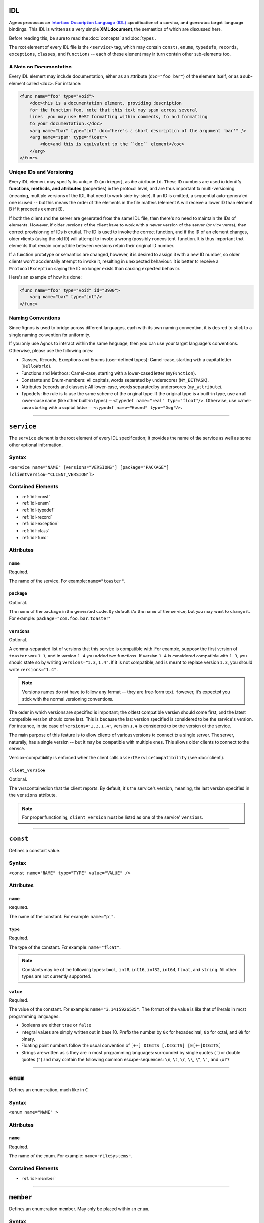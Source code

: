IDL
===

Agnos processes an 
`Interface Description Language (IDL) <http://en.wikipedia.org/wiki/Interface_description_language>`_
specification of a service, and generates target-language bindings. 
This IDL is written as a very simple **XML document**, the semantics of which 
are discussed here.

Before reading this, be sure to read the :doc:`concepts` and :doc:`types`.

The root element of every IDL file is the ``<service>`` tag, which may contain
``consts``, ``enums``, ``typedefs``, ``records``, ``exceptions``, ``classes``, 
and ``functions`` -- each of these element may in turn contain other 
sub-elements too.

.. _idl-doc:

A Note on Documentation
-----------------------
Every IDL element may include documentation, either as an attribute 
(``doc="foo bar"``) of the element itself, or as a sub-element called ``<doc>``.
For instance:

.. code-block:: xml
  
  <func name="foo" type="void">
      <doc>this is a documentation element, providing description 
      for the function foo. note that this text may span across several
      lines. you may use ReST formatting within comments, to add formatting
      to your documentation.</doc>
      <arg name="bar" type="int" doc="here's a short description of the argument 'bar'" />
      <arg name="spam" type="float">
          <doc>and this is equivalent to the ``doc`` element</doc>
      </arg>
  </func>

.. _idl-ids:

Unique IDs and Versioning
-------------------------
Every IDL element may specify its unique ID (an integer), as the attribute ``id``. 
These ID numbers are used to identify **functions, methods, and attributes** 
(properties) in the protocol level, and are thus important to multi-versioning 
(meaning, multiple versions of the IDL that need to work side-by-side). 
If an ID is omitted, a sequential auto-generated one is used -- but this means 
the order of the elements in the file matters (element A will receive a lower ID 
than element B if it preceeds element B).

If both the client and the server are generated from the same IDL file, then 
there's no need to maintain the IDs of elements. However, if older versions of the
client have to work with a newer version of the server (or vice versa), then 
correct provisioning of IDs is crutial. The ID is used to invoke the correct
function, and if the ID of an element changes, older clients (using the old ID)
will attempt to invoke a wrong (possibly nonexsitent) function. It is thus
important that elements that remain compatible between versions retain their
original ID number.

If a function prototype or semantics are changed, however, it is desired 
to assign it with a new ID number, so older clients won't accidentally attempt 
to invoke it, resulting in unexpected behaviour: it is better to receive a
``ProtocolException`` saying the ID no longer exists than causing expected 
behavior.

Here's an example of how it's done:

.. code-block:: xml
  
  <func name="foo" type="void" id="3900">
      <arg name="bar" type="int"/>
  </func>


.. _idl-naming:

Naming Conventions
------------------
Since Agnos is used to bridge across different languages, each with its own
naming convention, it is desired to stick to a single naming convention for 
uniformity.

If you only use Agnos to interact within the same language, then you can use 
your target language's conventions. Otherwise, please use the following ones:

* Classes, Records, Exceptions and Enums (user-defined types): Camel-case, 
  starting with a capital letter (``HelloWorld``).
* Functions and Methods: Camel-case, starting with a lower-cased letter
  (``myFunction``).
* Constants and Enum-members: All capitals, words separated by underscores 
  (``MY_BITMASK``).
* Attributes (records and classes): All lower-case, words separated by 
  underscores (``my_attribute``).
* Typedefs: the rule is to use the same scheme of the original type. If the 
  original type is a built-in type, use an all lower-case name (like other 
  built-in types) -- ``<typedef name="real" type="float"/>``. 
  Otherwise, use camel-case starting with a capital letter -- 
  ``<typedef name="Hound" type="Dog"/>``.

------------------------------------------------------------------------------

.. _idl-service:

``service``
===========
The ``service`` element is the root element of every IDL specification; it 
provides the name of the service as well as some other optional information.

Syntax
------

``<service name="NAME" [versions="VERSIONS"] [package="PACKAGE"] [clientversion="CLIENT_VERSION"]>``

Contained Elements
------------------
* :ref:`idl-const`
* :ref:`idl-enum`
* :ref:`idl-typedef`
* :ref:`idl-record`
* :ref:`idl-exception`
* :ref:`idl-class`
* :ref:`idl-func`

Attributes
----------

``name``
^^^^^^^^
Required.

The name of the service. For example: ``name="toaster"``.
 
``package``
^^^^^^^^^^^
Optional.

The name of the package in the generated code. By default it's the name of the 
service, but you may want to change it. 
For example: ``package="com.foo.bar.toaster"``

``versions``
^^^^^^^^^^^^
Optional.

A comma-separated list of versions that this service is compatible with.
For example, suppose the first version of ``toaster`` was ``1.3``, and
in version ``1.4`` you added two functions. If version ``1.4`` is considered
compatible with ``1.3``, you should state so by writing ``versions="1.3,1.4"``.
If it is not compatible, and is meant to replace version ``1.3``, you should
write ``versions="1.4"``.

.. note::
  Versions names do not have to follow any format -- they are free-form text.
  However, it's expected you stick with the normal versioning conventions.

The order in which versions are specified is important; the oldest compatible
version should come first, and the latest compatible version should come last.
This is because the last version specified is considered to be the service's
version. For instance, in the case of ``versions="1.3,1.4"``, version ``1.4``
is considered to be the version of the service.

The main purpose of this feature is to allow clients of various versions to
connect to a single server. The server, naturally, has a single version -- 
but it may be compatible with multiple ones. This allows older clients to
connect to the service.

Version-compatibility is enforced when the client calls 
``assertServiceCompatibility`` (see :doc:`client`). 

``client_version``
^^^^^^^^^^^^^^^^^^
Optional.

The verscontainedion that the client reports. By default, it's the service's version, 
meaning, the last version specified in the ``versions`` attribute.

.. note::
  For proper functioning, ``client_version`` must be listed as one of the 
  service' ``versions``.

------------------------------------------------------------------------------

.. _idl-const:

``const``
=========
Defines a constant value.

Syntax
------
``<const name="NAME" type="TYPE" value="VALUE" />``

Attributes
----------

``name``
^^^^^^^^
Required.

The name of the constant. For example: ``name="pi"``.

``type``
^^^^^^^^
Required.

The type of the constant. For example: ``name="float"``.

.. note::
  Constants may be of the following types: ``bool``, ``int8``, ``int16``, 
  ``int32``, ``int64``, ``float``, and ``string``. All other types are not
  currently supported.

``value``
^^^^^^^^^
Required.

The value of the constant. For example: ``name="3.1415926535"``. The format
of the value is like that of literals in most programming languages:
 
* Booleans are either ``true`` or ``false``
* Integral values are simply written out in base 10. Prefix the number by ``0x`` 
  for hexadecimal, ``0o`` for octal, and ``0b`` for binary.
* Floating point numbers follow the usual convention of ``[+-] DIGITS [.DIGITS] [E[+-]DIGITS]``
* Strings are written as is they are in most programming languages: surrounded by
  single quotes (``'``) or double quotes (``"``) and may contain the following 
  common escape-sequences: ``\n``, ``\t``, ``\r``, ``\\``, ``\"``, ``\'``, and ``\x??``

------------------------------------------------------------------------------

.. _idl-enum:

``enum``
========
Defines an enumeration, much like in ``C``.

Syntax
------
``<enum name="NAME" >``

Attributes
----------

``name``
^^^^^^^^
Required.

The name of the enum. For example: ``name="FileSystems"``.

Contained Elements
------------------
* :ref:`idl-member`

------------------------------------------------------------------------------

.. _idl-member:

``member``
==========
Defines an enumeration member. May only be placed within an ``enum``.

Syntax
------
``<member name="NAME" [value="VALUE"] >``

Attributes
----------

``name``
^^^^^^^^
Required.

The name of the enum member. For example: ``name="NTFS"``.

``value``
^^^^^^^^^
Optional.

The value of the enum member. If not given, the value is successor of the
previous value. The first value, if not given, is zero. 
For example: ``value="17"``.

------------------------------------------------------------------------------

.. _idl-typedef:

``typedef``
===========
Defines an alias for a type. Note that you may define a typedef of a type
before you've even defined it.

Syntax
------
``<typedef name="NAME" type="TYPE" >``

Attributes
----------

``name``
^^^^^^^^
Required.

The alias or the name of the "new type". For example ``name="real"``

``type``
^^^^^^^^
Required.

The actual type, to which you define the alias. For example ``type="float"``.


------------------------------------------------------------------------------

.. _idl-record:

``record``
==========
Defines a record of fields. Records, unlike :ref:`classes <idl-class>`, pass **by-value**.

Syntax
------
``<record name="NAME" [extends="NAME1,NAME2,..."] >``

Contained Elements
------------------
* :ref:`idl-record-attr`

Attributes
----------

``name``
^^^^^^^^
Required.

The name of the record. For example ``name="Point"``.

.. _idl-record-extends:

``extends``
^^^^^^^^^^^
Optional.

A comma-separated list of record names, which this record extends. Note that 
this is **different** from the notion of inheritance in object-oriented 
programming: when record A extends record B, it only means that A defines
all the fields that B defined, and perhaps more fields. 
This is mostly used as a syntactic sugar, but is more meaningful in the context 
of :ref:`exceptions <idl-exception>`. For instance, the following IDL

.. code-block:: xml

  <record name="Point2D">
      <attr name="X" type="float">
      <attr name="Y" type="float">
  </record>
  
  <record name="Point3D" extends="Point2D">
      <attr name="Z" type="float">
  </record> 

is equivalent to

.. code-block:: xml

  <record name="Point2D">
      <attr name="X" type="float">
      <attr name="Y" type="float">
  </record>
  
  <record name="Point3D">
      <attr name="X" type="float">
      <attr name="Y" type="float">
      <attr name="Z" type="float">
  </record> 

------------------------------------------------------------------------------

.. _idl-record-attr:

``attr``
========
Defines an attribute (also known as "field") within a record. 

Syntax
------
``<attr name="NAME" type="TYPE" />``

Attributes
----------

``name``
^^^^^^^^
Required.

The name of the attribute (field). For example ``name="age"``.

``type``
^^^^^^^^
Required.

The type of the attribute (field). For example ``type="int"``.

------------------------------------------------------------------------------

.. _idl-exception:

``exception``
=============
Defines an exception record. An exception is basically the same as a :ref:`idl-record`,
only it inherits the appropriate exception base-class of the target language.
Exception, being records, are passed **by-value**.

Syntax
------
``<exception name="NAME" [extends="NAME1,NAME2,..."] >``

Contained Elements
------------------
* :ref:`idl-record-attr`

Attributes
----------

``name``
^^^^^^^^
Required.

The name of the exception record. For example ``name="SomeError"``.

``extends``
^^^^^^^^^^^
Optional.

In addition to the :ref:`explanation above <idl-record-extends>`, it also 
generates the expected class-hierarchy. For instance, the following code

.. code-block:: xml
  
  <exception name="FooError">
      <attr name="message" type="str" />
  </exception>

  <exception name="BarError" extends="FooError">
      <attr name="error_code" type="int" />
  </exception>

will generate the exception classes ``FooError`` and ``BarError``, such that
``BarError`` derives from ``FooError``. This allows for catch-statements to work
as expected. 

------------------------------------------------------------------------------

.. _idl-class:

``class``
=========
Defines a class, containing attributes and methods. Instances of classes, 
in contrast to instances of :ref:`records <idl-record>`, pass **by-referernce**.

Syntax
------
``<class name="NAME" [extends="NAME1,NAME2,..."] >``

Contained Elements
------------------
* :ref:`idl-class-attr`
* :ref:`idl-class-method`
* :ref:`idl-class-inherited-attr`
* :ref:`idl-class-inherited-method`

Attributes
----------

``name``
^^^^^^^^
Required.

The name of the class. For example ``name="Person"``.

``extends``
^^^^^^^^^^^
Optional.

A comma-separated list of class names, which this class extends, in the normal
sense of inheritance in object-oriented programming, allowing for polymorphism.
Note that Agnos supports multiple-inheritance (as long as there is no 
name-collision), since in the implementation, classes are actually interfaces.

For example:

.. code-block:: xml
  
  <class name="Animal">
      <attr name="name" type="string"/>
      <method name="eat" type="void" />
  </class>

  <class name="Fish" extends="Animal">
      <method name="swim" type="void">
          <arg name="distance" type="int"/>
      </method>
  </class>

  <class name="Person" extends="Animal">
      <method name="walk" type="void">
          <arg name="distance" type="int"/>
      </method>
  </class>
  
  <func name="get_all_living_creatures" type="list[Animal]" />

The function ``get_all_living_creatures`` returns a list of ``Animals``, which
may be any of ``Animal``, ``Fish`` or ``Person`` (all up-casted to ``Animal``).
You can use down-casting to get the concrete type.

------------------------------------------------------------------------------

.. _idl-class-attr:

``attr``
========
Defines an attribute (also known as "property") within a class. 

Syntax
------
``<attr name="NAME" type="TYPE" [get="YESNO"] [set="YESNO"] [getid="INT"] [setid="INT"] />``

.. note::
  Class attributes are the only elements that do not accept an 
  :ref:`id attribute <idl-ids>`. Instead, they accept ``getid`` and ``setid``.

Attributes
----------

``name``
^^^^^^^^
Required.

The name of the attribute (property). For example ``name="account_number"``.

``type``
^^^^^^^^
Required.

The type of the attribute (property). For example ``type="int64"``.

``get``
^^^^^^^
Optional.

A boolean value (``yes/no`` or ``true/false``) indicating whether the attribute
supports read-access ("getting"). The default is "yes".

``set``
^^^^^^^
Optional.

A boolean value (``yes/no`` or ``true/false``) indicating whether the attribute
supports write-access ("setting"). The default is "yes".

``getid``
^^^^^^^^^
Optional.

The ID of the getter method (an integer). The default is an auto-generated one.
For example ``getid="3811"``.

``set``
^^^^^^^
Optional.

The ID of the getter method (an integer). The default is an auto-generated one.
For example ``setid="3812"``.

------------------------------------------------------------------------------

.. _idl-class-method:

``method``
==========
Defines a method of a class. Methods are essentially the same as 
:ref:`functions <idl-func>`, only they take an implicit argument, specifying the
object-id on which the operation is performed. 

Syntax
------
``<method name="NAME" type="TYPE" [clientside="YESNO"]>``

Contained Elements
------------------
* :ref:`idl-func-arg`

Attributes
----------

``name``
^^^^^^^^
Required.

The name of the method. For example ``name="bark"``.

``type``
^^^^^^^^
Required.

The return type of the method, which may be ``void`` if the method does not
return anything. For example ``name="string"``.

``clientside``
^^^^^^^^^^^^^^
Optional.

A boolean (``yes/no`` or ``true/false``) value indicating whether or not this 
method should be exposed in the generated client. Sometimes a method is 
deprecated in a later version of the service, but it is desired to keep it 
available for older clients. Setting this attribute to "no" will cause the 
relevant code to be generated only on the server-side, but not on the client.
This means up-to-date clients will not see it, but older ones will be able to
invoke it. The default is "yes".

------------------------------------------------------------------------------

.. _idl-class-inherited-attr:

``inherited-attr``
==================
A "phantom element", used only to specify the ``getid`` and ``setid`` of an
inherited :ref:`attribute <idl-class-attr>`. When your class needs to override
an inherited attribute and multi-versioning is required, you should use this
element to specify the new ``getid`` or ``setid`` of the overridden attribute.

Syntax
------
``<inherited-attr name="NAME" [getid="INT"] [setid="INT"] />``

Attributes
----------

``name``
^^^^^^^^
Required.

The name of the overridden attribute. Note that it must exist in one of the 
base-classes of this class, and that you cannot change its type.

``getid``
^^^^^^^^^
Optional.

The new ID of the getter function.

``setid``
^^^^^^^^^
Optional.

The new ID of the setter function.

------------------------------------------------------------------------------

.. _idl-class-inherited-method:

``inherited-method``
====================
A "phantom element", used only to specify the ``id`` of an inherited 
:ref:`method <idl-class-method>`. When your class needs to override an inherited 
method and multi-versioning is required, you should use this element to specify 
the new ``id`` of the overridden attribute.

Syntax
------
``<inherited-method name="NAME" id="INT" />``

Attributes
----------

``name``
^^^^^^^^
Required.

The name of the overridden method. Note that it must exist in one of the 
base-classes of this class, and that you cannot change its type or its arguments.

``id``
^^^^^^^^^
Required.

The new ID of the method.

------------------------------------------------------------------------------

.. _idl-func:

``func``
========
A function exposed by the service (also known as "static method").

Syntax
------
``<method name="NAME" type="TYPE" [clientside="YESNO"]>``

Contained Elements
------------------
* :ref:`idl-func-arg`

Attributes
----------

``name``
^^^^^^^^
Required.

The name of the function. For example ``name="get_people"``.

``type``
^^^^^^^^
Required.

The return type of the function, which may be ``void`` if the function does not
return anything. For example ``name="list[Person]"``.

``clientside``
^^^^^^^^^^^^^^
Optional.

A boolean (``yes/no`` or ``true/false``) value indicating whether or not this 
function should be exposed in the generated client. Sometimes a function is 
deprecated in a later version of the service, but it is desired to keep it 
available for older clients. Setting this attribute to "no" will cause the 
relevant code to be generated only on the server-side, but not on the client.
This means up-to-date clients will not see it, but older ones will be able to
invoke it. The default is "yes".

------------------------------------------------------------------------------

.. _idl-func-arg:

``arg``
=======
An argument of a :ref:`function` or a :ref:`idl-class-method`.

Syntax
------
``<arg name="NAME" type="TYPE">``

Attributes
----------

``name``
^^^^^^^^
Required.

The name of the argument. For example ``name="age"``.

``type``
^^^^^^^^
Required.

The type of the argument. For example ``name="int"``.

------------------------------------------------------------------------------

.. _idl-example:

Example
=======
The following example demonstrates the use of all IDL elements:

.. code-block:: xml

  <service name="toaster" versions="1.3, 1.4">
      
      <typedef type="float" name="real" />
      
      <const name="pi" type="real" value="3.1415926535" />
      
      <enum name="BreadType">
          <member name="White" />
          <member name="Whole" />
      </enum>
      
      <enum name="Ingredient">
          <member name="Cheese" />
          <member name="Ham" />
          <member name="Olives" />
          <member name="Tomato" />
      </enum>
      
      <record name="Toast">
          <attr name="bread" type="BreadType" />
          <attr name="ingredients" type="list[Ingredient]" />
          <attr name="dressing" type="string" />
      </record>
      
      <exception name="MissingIngredient">
          <doc>sorry, but we're freshly out of some ingredient</doc>
          
          <attr name="ingredient" type="Ingredient" />
      </exception>
      
      <class name="Toaster">
          <method name="makeToast" type="Toast">
          </method>
      </class>
      
      <enum name="ToasterSize">
          <member name="Small" />
          <member name="Big" />
      </enum>
      
      <func name="get_toaster" type="Toaster" >
          <arg name="size" type="ToasterSize" />
      </func>
      
  </service>




